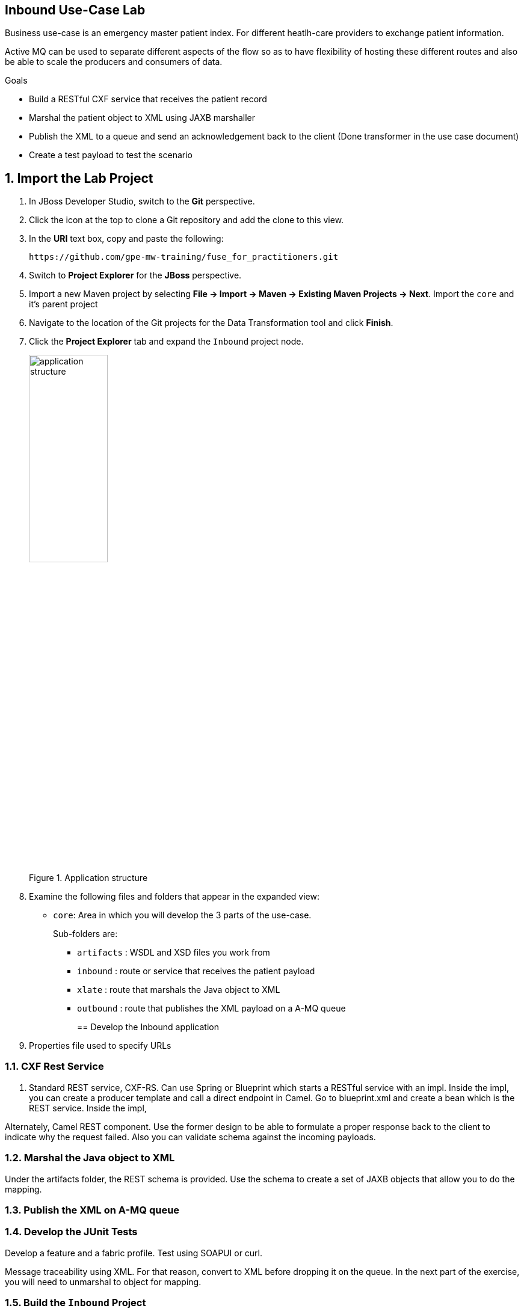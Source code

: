 :scrollbar:
:data-uri:

== Inbound Use-Case Lab

Business use-case is an emergency master patient index. For different heatlh-care providers to exchange patient information.

Active MQ can be used to separate different aspects of the flow so as to have flexibility of hosting these different routes and also be able to scale the producers and consumers of data.

.Goals
* Build a RESTful CXF service that receives the patient record
* Marshal the patient object to XML using JAXB marshaller
* Publish the XML to a queue and send an acknowledgement back to the client (Done transformer in the use case document)
* Create a test payload to test the scenario

:numbered:

== Import the Lab Project

. In JBoss Developer Studio, switch to the *Git* perspective. 
. Click the icon at the top to clone a Git repository and add the clone to this view.
. In the *URI* text box, copy and paste the following: 
+
------
https://github.com/gpe-mw-training/fuse_for_practitioners.git
------
+
. Switch to *Project Explorer* for the *JBoss* perspective.
. Import a new Maven project by selecting *File -> Import -> Maven -> Existing Maven Projects -> Next*. Import the `core` and it's parent project
. Navigate to the location of the Git projects for the Data Transformation tool and click *Finish*.
. Click the *Project Explorer* tab and expand the `Inbound` project node. 
+  
.Application structure
image::images/application_structure.png[width="40%"]

. Examine the following files and folders that appear in the expanded view:

* `core`: Area in which you will develop the 3 parts of the use-case. 
+
Sub-folders are:
+
** `artifacts` : WSDL and XSD files you work from
** `inbound` : route or service that receives the patient payload
** `xlate` : route that marshals the Java object to XML
** `outbound` : route that publishes the XML payload on a A-MQ queue
+

== Develop the Inbound application

. Properties file used to specify URLs

=== CXF Rest Service
. Standard REST service, CXF-RS. Can use Spring or Blueprint which starts a RESTful service with an impl. Inside the impl, you can create a producer template and call a direct endpoint in Camel. Go to blueprint.xml and create a bean which is the REST service. Inside the impl, 

Alternately, Camel REST component. Use the former design to be able to formulate a proper response back to the client to indicate why the request failed. Also you can validate schema against the incoming payloads.

=== Marshal the Java object to XML

Under the artifacts folder, the REST schema is provided. Use the schema to create a set of JAXB objects that allow you to do the mapping.

=== Publish the XML on A-MQ queue

=== Develop the JUnit Tests

Develop a feature and a fabric profile. Test using SOAPUI or curl. 

Message traceability using XML. For that reason, convert to XML before dropping it on the queue. In the next part of the exercise, you will need to unmarshal to object for mapping.

=== Build the `Inbound` Project
. On the command line, run the following commands:
* mvn clean install
* mvn camel:run


* You should see log statements similar to the following in the console of your JBoss Developer Studio:
